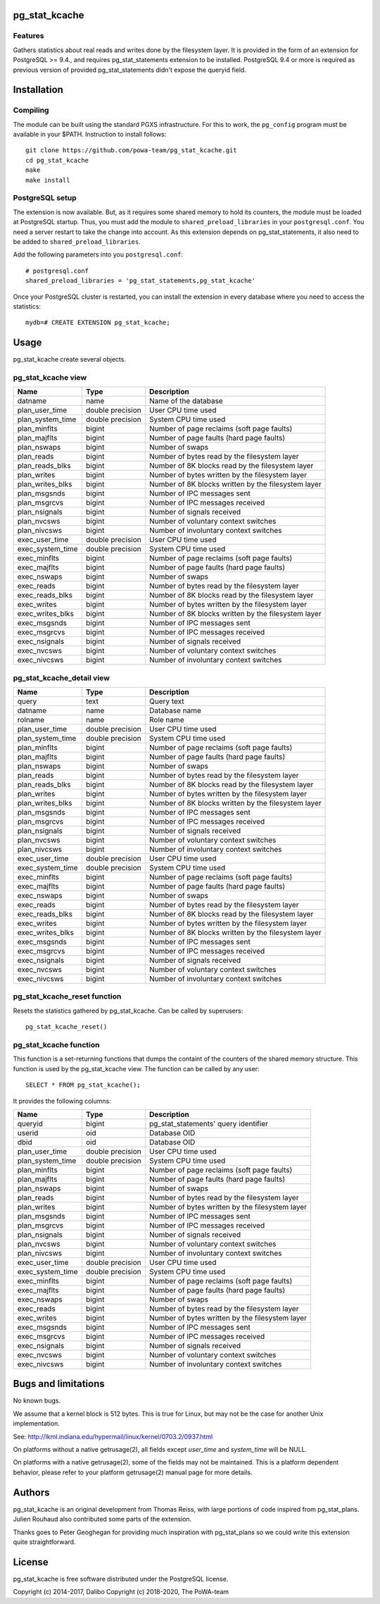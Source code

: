 pg_stat_kcache
==============

Features
--------

Gathers statistics about real reads and writes done by the filesystem layer.
It is provided in the form of an extension for PostgreSQL >= 9.4., and requires
pg_stat_statements extension to be installed. PostgreSQL 9.4 or more is
required as previous version of provided pg_stat_statements didn't expose the
queryid field.

Installation
============

Compiling
---------

The module can be built using the standard PGXS infrastructure. For this to
work, the ``pg_config`` program must be available in your $PATH. Instruction to
install follows::

 git clone https://github.com/powa-team/pg_stat_kcache.git
 cd pg_stat_kcache
 make
 make install

PostgreSQL setup
----------------

The extension is now available. But, as it requires some shared memory to hold
its counters, the module must be loaded at PostgreSQL startup. Thus, you must
add the module to ``shared_preload_libraries`` in your ``postgresql.conf``. You
need a server restart to take the change into account.  As this extension
depends on pg_stat_statements, it also need to be added to
``shared_preload_libraries``.

Add the following parameters into you ``postgresql.conf``::

 # postgresql.conf
 shared_preload_libraries = 'pg_stat_statements,pg_stat_kcache'

Once your PostgreSQL cluster is restarted, you can install the extension in
every database where you need to access the statistics::

 mydb=# CREATE EXTENSION pg_stat_kcache;

Usage
=====

pg_stat_kcache create several objects.

pg_stat_kcache view
-------------------

+------------------+-------------------+-----------------------------------------------------+
| Name             | Type              | Description                                         |
+==================+===================+=====================================================+
| datname          | name              | Name of the database                                |
+------------------+-------------------+-----------------------------------------------------+
| plan_user_time   | double precision  | User CPU time used                                  |
+------------------+-------------------+-----------------------------------------------------+
| plan_system_time | double precision  | System CPU time used                                |
+------------------+-------------------+-----------------------------------------------------+
| plan_minflts     | bigint            | Number of page reclaims (soft page faults)          |
+------------------+-------------------+-----------------------------------------------------+
| plan_majflts     | bigint            | Number of page faults (hard page faults)            |
+------------------+-------------------+-----------------------------------------------------+
| plan_nswaps      | bigint            | Number of swaps                                     |
+------------------+-------------------+-----------------------------------------------------+
| plan_reads       | bigint            | Number of bytes read by the filesystem layer        |
+------------------+-------------------+-----------------------------------------------------+
| plan_reads_blks  | bigint            | Number of 8K blocks read by the filesystem layer    |
+------------------+-------------------+-----------------------------------------------------+
| plan_writes      | bigint            | Number of bytes written by the filesystem layer     |
+------------------+-------------------+-----------------------------------------------------+
| plan_writes_blks | bigint            | Number of 8K blocks written by the filesystem layer |
+------------------+-------------------+-----------------------------------------------------+
| plan_msgsnds     | bigint            | Number of IPC messages sent                         |
+------------------+-------------------+-----------------------------------------------------+
| plan_msgrcvs     | bigint            | Number of IPC messages received                     |
+------------------+-------------------+-----------------------------------------------------+
| plan_nsignals    | bigint            | Number of signals received                          |
+------------------+-------------------+-----------------------------------------------------+
| plan_nvcsws      | bigint            | Number of voluntary context switches                |
+------------------+-------------------+-----------------------------------------------------+
| plan_nivcsws     | bigint            | Number of involuntary context switches              |
+------------------+-------------------+-----------------------------------------------------+
| exec_user_time   | double precision  | User CPU time used                                  |
+------------------+-------------------+-----------------------------------------------------+
| exec_system_time | double precision  | System CPU time used                                |
+------------------+-------------------+-----------------------------------------------------+
| exec_minflts     | bigint            | Number of page reclaims (soft page faults)          |
+------------------+-------------------+-----------------------------------------------------+
| exec_majflts     | bigint            | Number of page faults (hard page faults)            |
+------------------+-------------------+-----------------------------------------------------+
| exec_nswaps      | bigint            | Number of swaps                                     |
+------------------+-------------------+-----------------------------------------------------+
| exec_reads       | bigint            | Number of bytes read by the filesystem layer        |
+------------------+-------------------+-----------------------------------------------------+
| exec_reads_blks  | bigint            | Number of 8K blocks read by the filesystem layer    |
+------------------+-------------------+-----------------------------------------------------+
| exec_writes      | bigint            | Number of bytes written by the filesystem layer     |
+------------------+-------------------+-----------------------------------------------------+
| exec_writes_blks | bigint            | Number of 8K blocks written by the filesystem layer |
+------------------+-------------------+-----------------------------------------------------+
| exec_msgsnds     | bigint            | Number of IPC messages sent                         |
+------------------+-------------------+-----------------------------------------------------+
| exec_msgrcvs     | bigint            | Number of IPC messages received                     |
+------------------+-------------------+-----------------------------------------------------+
| exec_nsignals    | bigint            | Number of signals received                          |
+------------------+-------------------+-----------------------------------------------------+
| exec_nvcsws      | bigint            | Number of voluntary context switches                |
+------------------+-------------------+-----------------------------------------------------+
| exec_nivcsws     | bigint            | Number of involuntary context switches              |
+------------------+-------------------+-----------------------------------------------------+

pg_stat_kcache_detail view
--------------------------

+------------------+-------------------+-----------------------------------------------------+
| Name             | Type              | Description                                         |
+==================+===================+=====================================================+
| query            | text              | Query text                                          |
+------------------+-------------------+-----------------------------------------------------+
| datname          | name              | Database name                                       |
+------------------+-------------------+-----------------------------------------------------+
| rolname          | name              | Role name                                           |
+------------------+-------------------+-----------------------------------------------------+
| plan_user_time   | double precision  | User CPU time used                                  |
+------------------+-------------------+-----------------------------------------------------+
| plan_system_time | double precision  | System CPU time used                                |
+------------------+-------------------+-----------------------------------------------------+
| plan_minflts     | bigint            | Number of page reclaims (soft page faults)          |
+------------------+-------------------+-----------------------------------------------------+
| plan_majflts     | bigint            | Number of page faults (hard page faults)            |
+------------------+-------------------+-----------------------------------------------------+
| plan_nswaps      | bigint            | Number of swaps                                     |
+------------------+-------------------+-----------------------------------------------------+
| plan_reads       | bigint            | Number of bytes read by the filesystem layer        |
+------------------+-------------------+-----------------------------------------------------+
| plan_reads_blks  | bigint            | Number of 8K blocks read by the filesystem layer    |
+------------------+-------------------+-----------------------------------------------------+
| plan_writes      | bigint            | Number of bytes written by the filesystem layer     |
+------------------+-------------------+-----------------------------------------------------+
| plan_writes_blks | bigint            | Number of 8K blocks written by the filesystem layer |
+------------------+-------------------+-----------------------------------------------------+
| plan_msgsnds     | bigint            | Number of IPC messages sent                         |
+------------------+-------------------+-----------------------------------------------------+
| plan_msgrcvs     | bigint            | Number of IPC messages received                     |
+------------------+-------------------+-----------------------------------------------------+
| plan_nsignals    | bigint            | Number of signals received                          |
+------------------+-------------------+-----------------------------------------------------+
| plan_nvcsws      | bigint            | Number of voluntary context switches                |
+------------------+-------------------+-----------------------------------------------------+
| plan_nivcsws     | bigint            | Number of involuntary context switches              |
+------------------+-------------------+-----------------------------------------------------+
| exec_user_time   | double precision  | User CPU time used                                  |
+------------------+-------------------+-----------------------------------------------------+
| exec_system_time | double precision  | System CPU time used                                |
+------------------+-------------------+-----------------------------------------------------+
| exec_minflts     | bigint            | Number of page reclaims (soft page faults)          |
+------------------+-------------------+-----------------------------------------------------+
| exec_majflts     | bigint            | Number of page faults (hard page faults)            |
+------------------+-------------------+-----------------------------------------------------+
| exec_nswaps      | bigint            | Number of swaps                                     |
+------------------+-------------------+-----------------------------------------------------+
| exec_reads       | bigint            | Number of bytes read by the filesystem layer        |
+------------------+-------------------+-----------------------------------------------------+
| exec_reads_blks  | bigint            | Number of 8K blocks read by the filesystem layer    |
+------------------+-------------------+-----------------------------------------------------+
| exec_writes      | bigint            | Number of bytes written by the filesystem layer     |
+------------------+-------------------+-----------------------------------------------------+
| exec_writes_blks | bigint            | Number of 8K blocks written by the filesystem layer |
+------------------+-------------------+-----------------------------------------------------+
| exec_msgsnds     | bigint            | Number of IPC messages sent                         |
+------------------+-------------------+-----------------------------------------------------+
| exec_msgrcvs     | bigint            | Number of IPC messages received                     |
+------------------+-------------------+-----------------------------------------------------+
| exec_nsignals    | bigint            | Number of signals received                          |
+------------------+-------------------+-----------------------------------------------------+
| exec_nvcsws      | bigint            | Number of voluntary context switches                |
+------------------+-------------------+-----------------------------------------------------+
| exec_nivcsws     | bigint            | Number of involuntary context switches              |
+------------------+-------------------+-----------------------------------------------------+

pg_stat_kcache_reset function
-----------------------------

Resets the statistics gathered by pg_stat_kcache. Can be called by superusers::

 pg_stat_kcache_reset()


pg_stat_kcache function
-----------------------

This function is a set-returning functions that dumps the containt of the counters
of the shared memory structure. This function is used by the pg_stat_kcache view.
The function can be called by any user::

 SELECT * FROM pg_stat_kcache();

It provides the following columns:

+------------------+-------------------+--------------------------------------------------+
| Name             | Type              | Description                                      |
+==================+===================+==================================================+
| queryid          | bigint            | pg_stat_statements' query identifier             |
+------------------+-------------------+--------------------------------------------------+
| userid           | oid               | Database OID                                     |
+------------------+-------------------+--------------------------------------------------+
| dbid             | oid               | Database OID                                     |
+------------------+-------------------+--------------------------------------------------+
| plan_user_time   | double precision  | User CPU time used                               |
+------------------+-------------------+--------------------------------------------------+
| plan_system_time | double precision  | System CPU time used                             |
+------------------+-------------------+--------------------------------------------------+
| plan_minflts     | bigint            | Number of page reclaims (soft page faults)       |
+------------------+-------------------+--------------------------------------------------+
| plan_majflts     | bigint            | Number of page faults (hard page faults)         |
+------------------+-------------------+--------------------------------------------------+
| plan_nswaps      | bigint            | Number of swaps                                  |
+------------------+-------------------+--------------------------------------------------+
| plan_reads       | bigint            | Number of bytes read by the filesystem layer     |
+------------------+-------------------+--------------------------------------------------+
| plan_writes      | bigint            | Number of bytes written by the filesystem layer  |
+------------------+-------------------+--------------------------------------------------+
| plan_msgsnds     | bigint            | Number of IPC messages sent                      |
+------------------+-------------------+--------------------------------------------------+
| plan_msgrcvs     | bigint            | Number of IPC messages received                  |
+------------------+-------------------+--------------------------------------------------+
| plan_nsignals    | bigint            | Number of signals received                       |
+------------------+-------------------+--------------------------------------------------+
| plan_nvcsws      | bigint            | Number of voluntary context switches             |
+------------------+-------------------+--------------------------------------------------+
| plan_nivcsws     | bigint            | Number of involuntary context switches           |
+------------------+-------------------+--------------------------------------------------+
| exec_user_time   | double precision  | User CPU time used                               |
+------------------+-------------------+--------------------------------------------------+
| exec_system_time | double precision  | System CPU time used                             |
+------------------+-------------------+--------------------------------------------------+
| exec_minflts     | bigint            | Number of page reclaims (soft page faults)       |
+------------------+-------------------+--------------------------------------------------+
| exec_majflts     | bigint            | Number of page faults (hard page faults)         |
+------------------+-------------------+--------------------------------------------------+
| exec_nswaps      | bigint            | Number of swaps                                  |
+------------------+-------------------+--------------------------------------------------+
| exec_reads       | bigint            | Number of bytes read by the filesystem layer     |
+------------------+-------------------+--------------------------------------------------+
| exec_writes      | bigint            | Number of bytes written by the filesystem layer  |
+------------------+-------------------+--------------------------------------------------+
| exec_msgsnds     | bigint            | Number of IPC messages sent                      |
+------------------+-------------------+--------------------------------------------------+
| exec_msgrcvs     | bigint            | Number of IPC messages received                  |
+------------------+-------------------+--------------------------------------------------+
| exec_nsignals    | bigint            | Number of signals received                       |
+------------------+-------------------+--------------------------------------------------+
| exec_nvcsws      | bigint            | Number of voluntary context switches             |
+------------------+-------------------+--------------------------------------------------+
| exec_nivcsws     | bigint            | Number of involuntary context switches           |
+------------------+-------------------+--------------------------------------------------+

Bugs and limitations
====================

No known bugs.

We assume that a kernel block is 512 bytes. This is true for Linux, but may not
be the case for another Unix implementation.

See: http://lkml.indiana.edu/hypermail/linux/kernel/0703.2/0937.html

On platforms without a native getrusage(2), all fields except `user_time` and
`system_time` will be NULL.

On platforms with a native getrusage(2), some of the fields may not be
maintained.  This is a platform dependent behavior, please refer to your
platform getrusage(2) manual page for more details.

Authors
=======

pg_stat_kcache is an original development from Thomas Reiss, with large
portions of code inspired from pg_stat_plans. Julien Rouhaud also contributed
some parts of the extension.

Thanks goes to Peter Geoghegan for providing much inspiration with
pg_stat_plans so we could write this extension quite straightforward.

License
=======

pg_stat_kcache is free software distributed under the PostgreSQL license.

Copyright (c) 2014-2017, Dalibo
Copyright (c) 2018-2020, The PoWA-team

